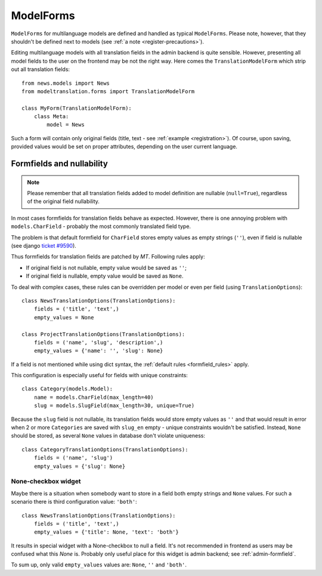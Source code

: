 .. _forms:

ModelForms
==========

``ModelForms`` for multilanguage models are defined and handled as typical ``ModelForms``.
Please note, however, that they shouldn't be defined next to models (see :ref:`a note <register-precautions>`).

Editing multilanguage models with all translation fields in the admin backend is quite sensible.
However, presenting all model fields to the user on the frontend may be not the right way.
Here comes the ``TranslationModelForm`` which strip out all translation fields::

    from news.models import News
    from modeltranslation.forms import TranslationModelForm

    class MyForm(TranslationModelForm):
        class Meta:
            model = News

Such a form will contain only original fields (title, text - see :ref:`example <registration>`).
Of course, upon saving, provided values would be set on proper attributes, depending on the user
current language.


.. _formfield_nullability:

Formfields and nullability
--------------------------

.. versionadded:: 0.7.1

.. note::
    Please remember that all translation fields added to model definition are nullable
    (``null=True``), regardless of the original field nullability.

In most cases formfields for translation fields behave as expected. However, there is one annoying
problem with ``models.CharField`` - probably the most commonly translated field type.

The problem is that default formfield for ``CharField`` stores empty values as empty strings
(``''``), even if field is nullable
(see django `ticket #9590 <http://code.djangoproject.com/ticket/9590>`_).

Thus formfields for translation fields are patched by `MT`. Following rules apply:

.. _formfield_rules:

- If original field is not nullable, empty value would be saved as ``''``;
- If original field is nullable, empty value would be saved as ``None``.

To deal with complex cases, these rules can be overridden per model or even per field
(using ``TranslationOptions``)::

    class NewsTranslationOptions(TranslationOptions):
        fields = ('title', 'text',)
        empty_values = None

    class ProjectTranslationOptions(TranslationOptions):
        fields = ('name', 'slug', 'description',)
        empty_values = {'name': '', 'slug': None}

If a field is not mentioned while using dict syntax, the :ref:`default rules <formfield_rules>`
apply.

This configuration is especially useful for fields with unique constraints::

    class Category(models.Model):
        name = models.CharField(max_length=40)
        slug = models.SlugField(max_length=30, unique=True)

Because the ``slug`` field is not nullable, its translation fields would store empty values as
``''`` and that would result in error when 2 or more ``Categories`` are saved with
``slug_en`` empty - unique constraints wouldn't be satisfied. Instead, ``None`` should be stored,
as several ``None`` values in database don't violate uniqueness::

    class CategoryTranslationOptions(TranslationOptions):
        fields = ('name', 'slug')
        empty_values = {'slug': None}


.. _forms-formfield-both:

None-checkbox widget
********************

Maybe there is a situation when somebody want to store in a field both empty strings and ``None``
values. For such a scenario there is third configuration value: ``'both'``::

    class NewsTranslationOptions(TranslationOptions):
        fields = ('title', 'text',)
        empty_values = {'title': None, 'text': 'both'}

It results in special widget with a None-checkbox to null a field. It's not recommended in frontend
as users may be confused what this `None` is. Probably only useful place for this widget is admin
backend; see :ref:`admin-formfield`.

To sum up, only valid ``empty_values`` values are: ``None``, ``''`` and ``'both'``.

